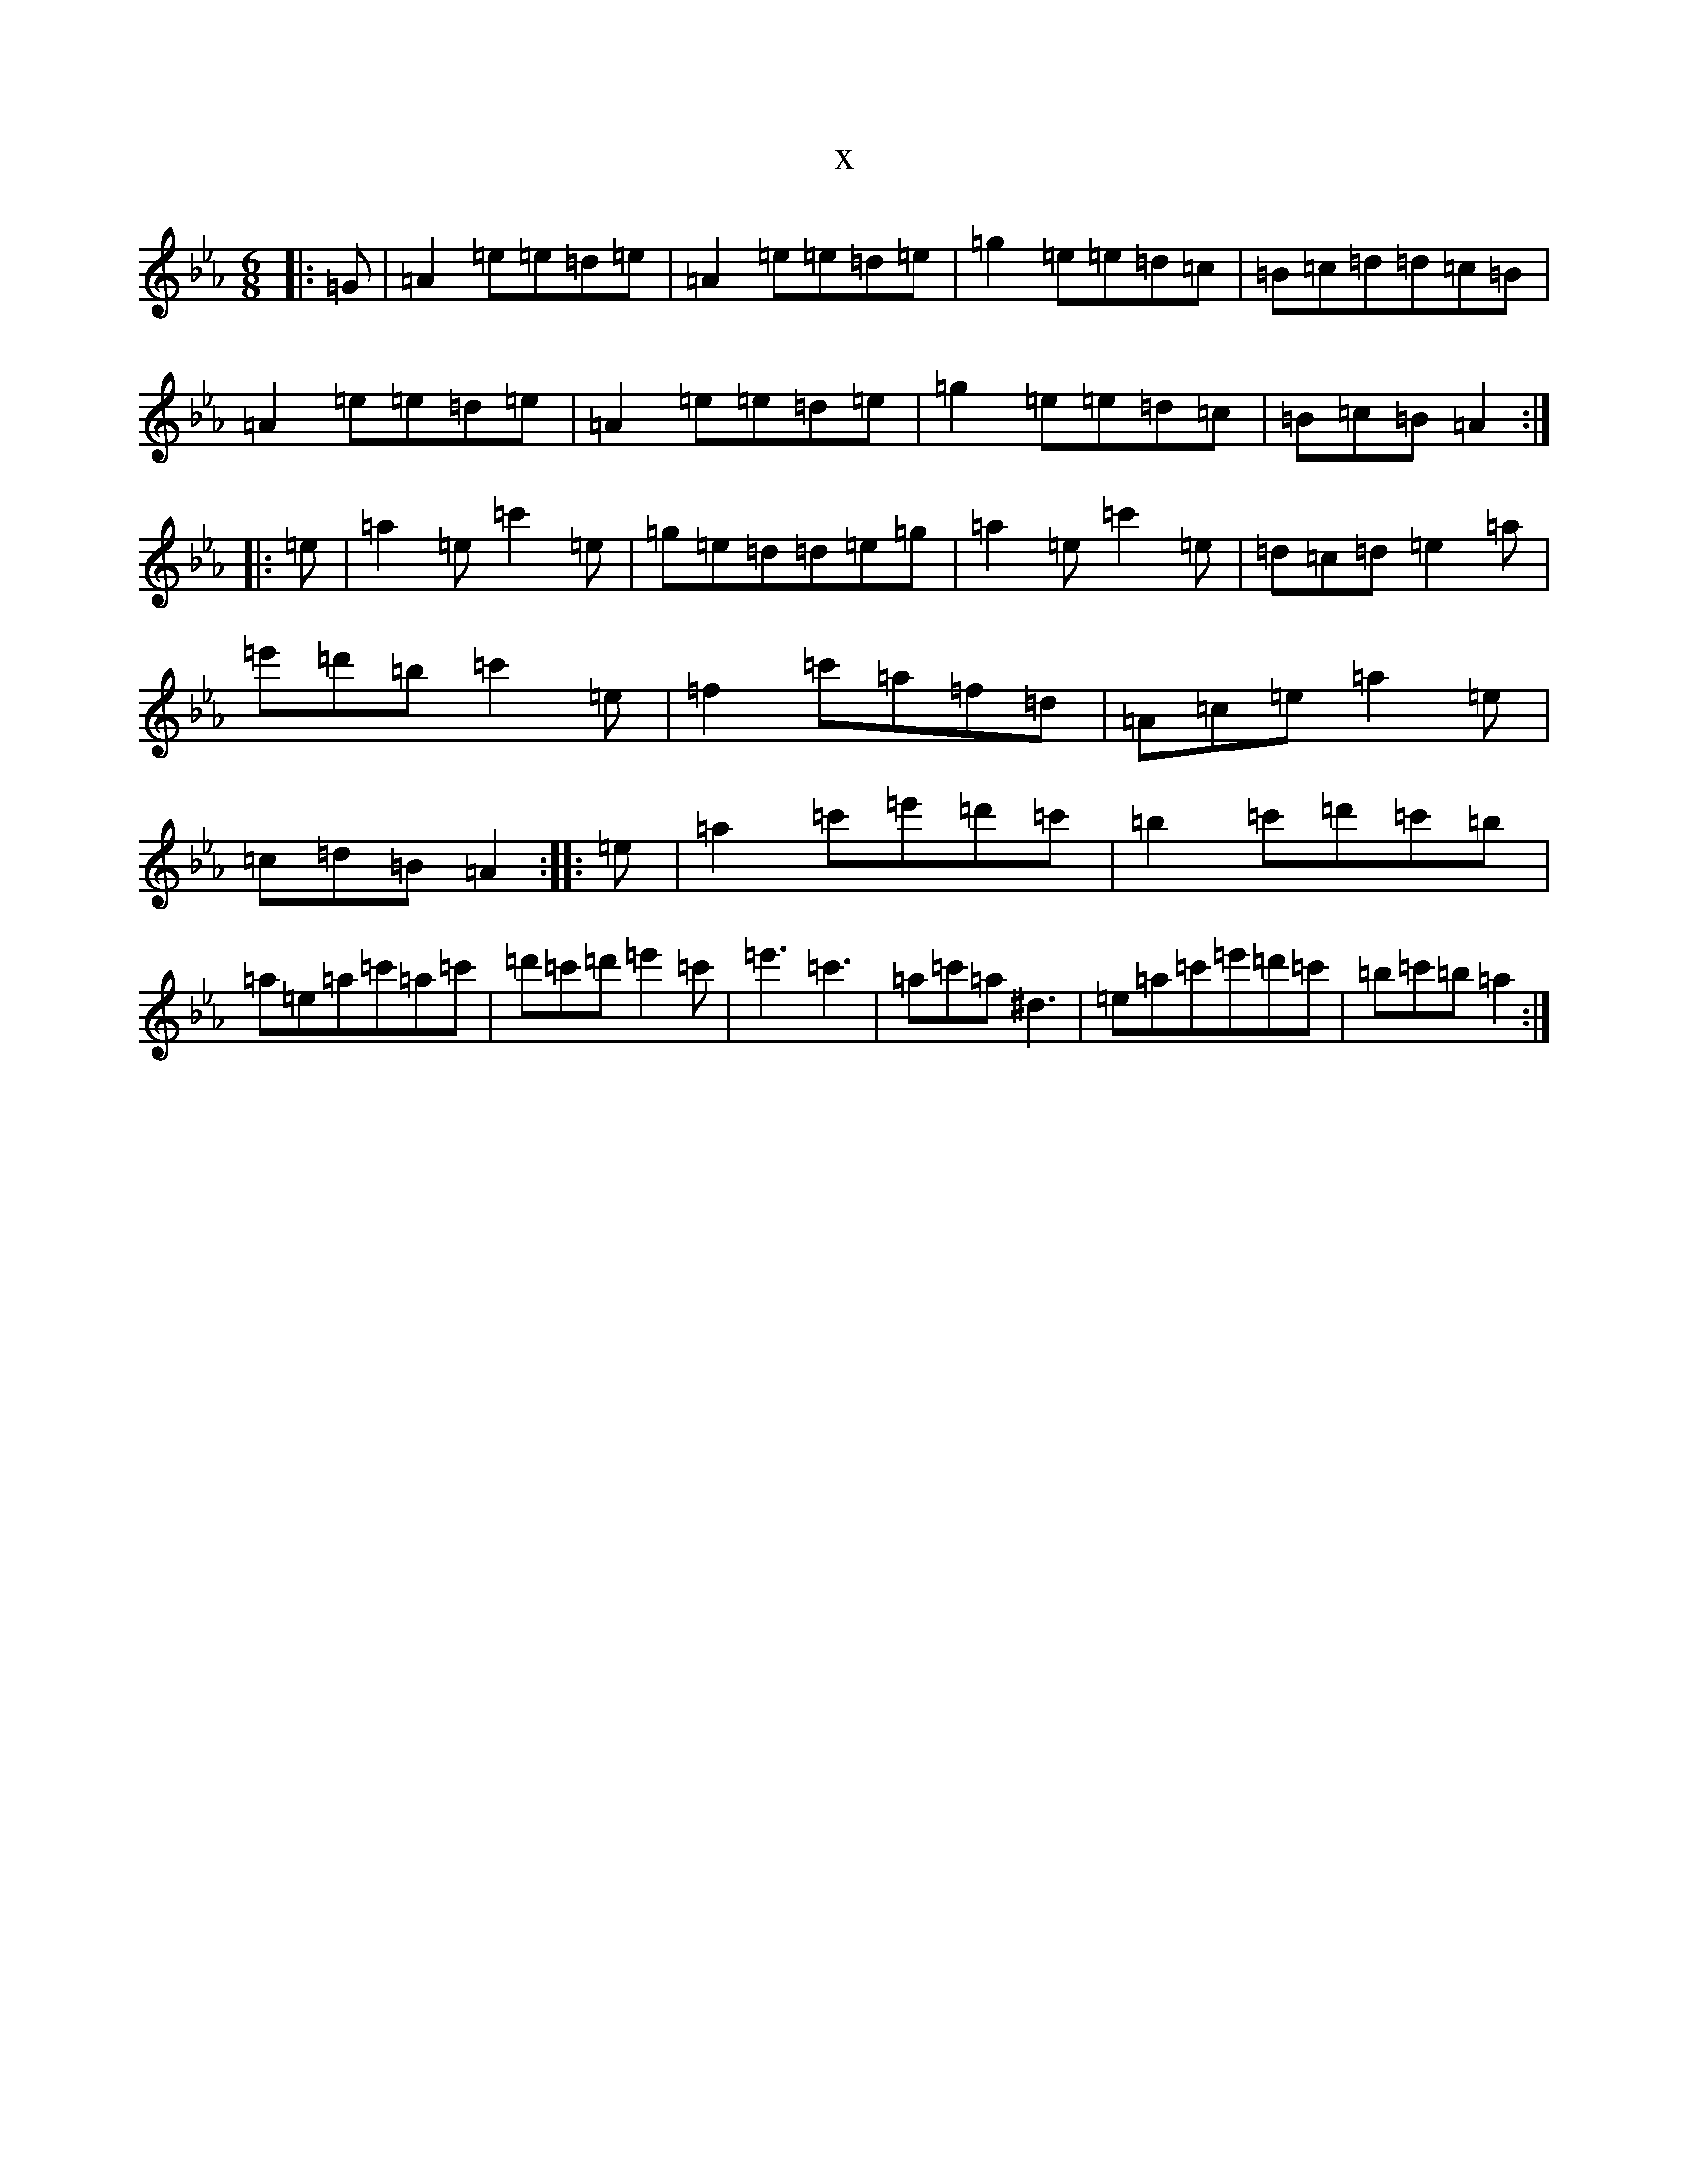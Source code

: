 X:15905
T:x
L:1/8
M:6/8
K: C minor
|:=G|=A2=e=e=d=e|=A2=e=e=d=e|=g2=e=e=d=c|=B=c=d=d=c=B|=A2=e=e=d=e|=A2=e=e=d=e|=g2=e=e=d=c|=B=c=B=A2:||:=e|=a2=e=c'2=e|=g=e=d=d=e=g|=a2=e=c'2=e|=d=c=d=e2=a|=e'=d'=b=c'2=e|=f2=c'=a=f=d|=A=c=e=a2=e|=c=d=B=A2:||:=e|=a2=c'=e'=d'=c'|=b2=c'=d'=c'=b|=a=e=a=c'=a=c'|=d'=c'=d'=e'2=c'|=e'3=c'3|=a=c'=a^d3|=e=a=c'=e'=d'=c'|=b=c'=b=a2:|